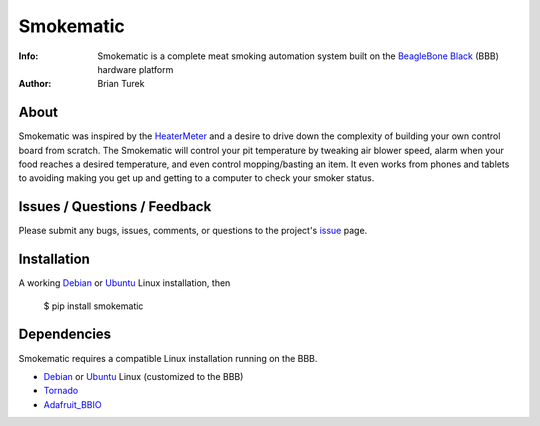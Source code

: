 ==========
Smokematic
==========

:Info: Smokematic is a complete meat smoking automation system built on the
    `BeagleBone Black`_ (BBB) hardware platform
:Author: Brian Turek

About
=====

Smokematic was inspired by the HeaterMeter_ and a desire to drive down the
complexity of building your own control board from scratch.  The Smokematic
will control your pit temperature by tweaking air blower speed, alarm when your
food reaches a desired temperature, and even control mopping/basting an item.
It even works from phones and tablets to avoiding making you get up and getting
to a computer to check your smoker status.

Issues / Questions / Feedback
=============================

Please submit any bugs, issues, comments, or questions to the project's
`issue <https://github.com/Caligatio/smokematic/issues>`_ page.

Installation
============
  
A working Debian_ or Ubuntu_ Linux installation, then

  $ pip install smokematic

Dependencies
============

Smokematic requires a compatible Linux installation running on the BBB.

* Debian_ or Ubuntu_ Linux (customized to the BBB)
* Tornado_
* Adafruit_BBIO_

.. _`BeagleBone Black`: http://beagleboard.org/Products/BeagleBone+Black

.. _Debian: http://elinux.org/BeagleBoardDebian

.. _Ubuntu: http://elinux.org/Beagleboard:Ubuntu_On_BeagleBone_Black

.. _Tornado: http://tornadoweb.org/

.. _Adafruit_BBIO: https://pypi.python.org/pypi/Adafruit_BBIO

.. _HeaterMeter: https://github.com/CapnBry/HeaterMeter

